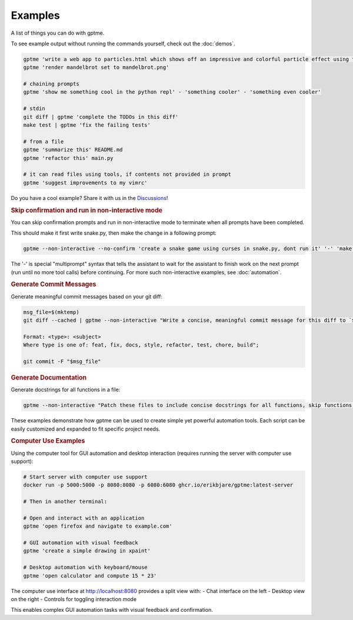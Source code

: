 Examples
========

A list of things you can do with gptme.

To see example output without running the commands yourself, check out the :doc:`demos`.

.. code-block:: bash

    gptme 'write a web app to particles.html which shows off an impressive and colorful particle effect using three.js'
    gptme 'render mandelbrot set to mandelbrot.png'

    # chaining prompts
    gptme 'show me something cool in the python repl' - 'something cooler' - 'something even cooler'

    # stdin
    git diff | gptme 'complete the TODOs in this diff'
    make test | gptme 'fix the failing tests'

    # from a file
    gptme 'summarize this' README.md
    gptme 'refactor this' main.py

    # it can read files using tools, if contents not provided in prompt
    gptme 'suggest improvements to my vimrc'

Do you have a cool example? Share it with us in the `Discussions <https://github.com/ErikBjare/gptme/discussions>`_!


.. rubric:: Skip confirmation and run in non-interactive mode

You can skip confirmation prompts and run in non-interactive mode to terminate when all prompts have been completed.

This should make it first write snake.py, then make the change in a following prompt:

.. code-block:: bash

    gptme --non-interactive --no-confirm 'create a snake game using curses in snake.py, dont run it' '-' 'make the snake green and the apple red'

The '-' is special "multiprompt" syntax that tells the assistant to wait for the assistant to finish work on the next prompt (run until no more tool calls) before continuing. For more such non-interactive examples, see :doc:`automation`.


.. rubric:: Generate Commit Messages

Generate meaningful commit messages based on your git diff:

.. code-block:: bash

   msg_file=$(mktemp)
   git diff --cached | gptme --non-interactive "Write a concise, meaningful commit message for this diff to `$msg_file`.

   Format: <type>: <subject>
   Where type is one of: feat, fix, docs, style, refactor, test, chore, build";

   git commit -F "$msg_file"


.. rubric:: Generate Documentation

Generate docstrings for all functions in a file:

.. code-block:: bash

   gptme --non-interactive "Patch these files to include concise docstrings for all functions, skip functions that already have docstrings. Include: brief description, parameters." $@

These examples demonstrate how gptme can be used to create simple yet powerful automation tools. Each script can be easily customized and expanded to fit specific project needs.

.. rubric:: Computer Use Examples

Using the computer tool for GUI automation and desktop interaction (requires running the server with computer use support):

.. code-block:: bash

    # Start server with computer use support
    docker run -p 5000:5000 -p 8080:8080 -p 6080:6080 ghcr.io/erikbjare/gptme:latest-server

    # Then in another terminal:

    # Open and interact with an application
    gptme 'open firefox and navigate to example.com'

    # GUI automation with visual feedback
    gptme 'create a simple drawing in xpaint'

    # Desktop automation with keyboard/mouse
    gptme 'open calculator and compute 15 * 23'

The computer use interface at http://localhost:8080 provides a split view with:
- Chat interface on the left
- Desktop view on the right
- Controls for toggling interaction mode

This enables complex GUI automation tasks with visual feedback and confirmation.
